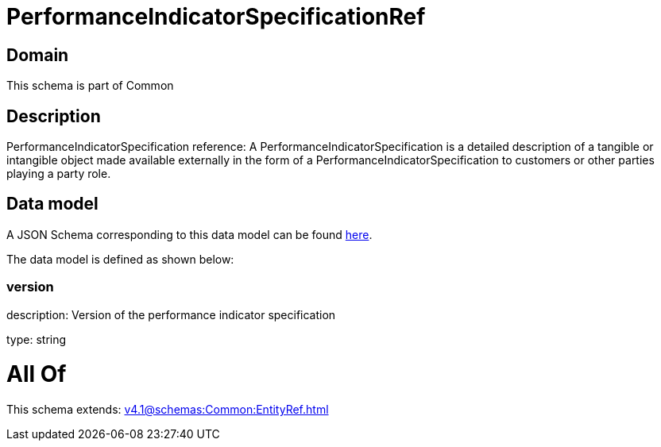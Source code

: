 = PerformanceIndicatorSpecificationRef

[#domain]
== Domain

This schema is part of Common

[#description]
== Description

PerformanceIndicatorSpecification reference: A PerformanceIndicatorSpecification is a detailed description of a tangible or intangible object made available externally in the form of a PerformanceIndicatorSpecification to customers or other parties playing a party role.


[#data_model]
== Data model

A JSON Schema corresponding to this data model can be found https://tmforum.org[here].

The data model is defined as shown below:


=== version
description: Version of the performance indicator specification

type: string


= All Of 
This schema extends: xref:v4.1@schemas:Common:EntityRef.adoc[]
